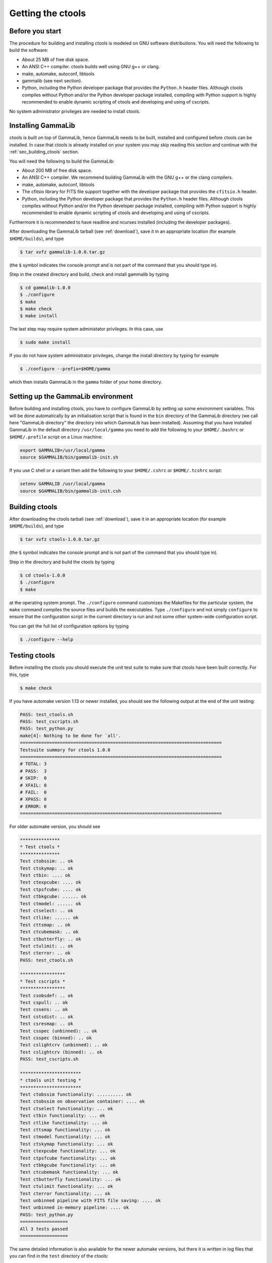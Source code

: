 .. _sec_getting:

Getting the ctools
==================

Before you start
----------------

The procedure for building and installing ctools is modeled on GNU
software distributions. You will need the following to build the
software:

-  About 25 MB of free disk space.

-  An ANSI C++ compiler. ctools builds well using GNU g++ or clang.

-  make, automake, autoconf, libtools

-  gammalib (see next section).

-  Python, including the Python developer package that provides the 
   ``Python.h`` header files. Although ctools compiles without Python and/or
   the Python developer package installed, compiling with Python support
   is highly recommended to enable dynamic scripting of ctools and
   developing and using of cscripts.

No system administrator privileges are needed to install ctools.


.. _sec_installing_gammalib:

Installing GammaLib
-------------------

ctools is built on top of GammaLib, hence GammaLib needs to be built,
installed and configured before ctools can be installed. In case that
ctools is already installed on your system you may skip reading this
section and continue with the :ref:`sec_building_ctools` section.

You will need the following to build the GammaLib:

-  About 200 MB of free disk space.

-  An ANSI C++ compiler. We recommend building GammaLib with the GNU g++
   or the clang compilers.

-  make, automake, autoconf, libtools

-  The cfitsio library for FITS file support together with the developer
   package that provides the ``cfitsio.h`` header.

-  Python, including the Python developer package that provides the 
   ``Python.h`` header files. Although ctools compiles without Python and/or
   the Python developer package installed, compiling with Python support
   is highly recommended to enable dynamic scripting of ctools and
   developing and using of cscripts.

Furthermore it is recommended to have readline and ncurses installed
(including the developer packages).

After downloading the GammaLib tarball (see :ref:`download`), save it
in an appropriate location (for example ``$HOME/builds``), and type

.. code-block:: bash

  $ tar xvfz gammalib-1.0.0.tar.gz

(the ``$`` symbol indicates the console prompt and is not part of the
command that you should type in).

Step in the created directory and build, check and install gammalib by
typing

.. code-block:: bash

  $ cd gammalib-1.0.0
  $ ./configure
  $ make
  $ make check
  $ make install

The last step may require system administator privileges. In this case,
use

.. code-block:: bash

  $ sudo make install

If you do not have system administrator privileges, change the install
directory by typing for example

.. code-block:: bash

  $ ./configure --prefix=$HOME/gamma

which then installs GammaLib in the ``gamma`` folder of your home
directory.


.. _sec_setup_gammalib:

Setting up the GammaLib environment
-----------------------------------

Before building and installing ctools, you have to configure GammaLib by
setting up some environment variables. This will be done automatically by
an initialisation script that is found in the ``bin`` directory of the 
GammaLib directory (we call here "GammaLib directory" the directory into
which GammaLib has been installed). Assuming that you have installed 
GammaLib in the default directory ``/usr/local/gamma`` you need to add the
following to your ``$HOME/.bashrc`` or ``$HOME/.profile`` script on a Linux 
machine:

.. code-block:: bash

  export GAMMALIB=/usr/local/gamma
  source $GAMMALIB/bin/gammalib-init.sh

If you use C shell or a variant then add the following to your 
``$HOME/.cshrc`` or ``$HOME/.tcshrc`` script:

.. code-block:: csh

  setenv GAMMALIB /usr/local/gamma
  source $GAMMALIB/bin/gammalib-init.csh


.. _sec_building_ctools:

Building ctools
---------------

After downloading the ctools tarball (see :ref:`download`), save it in 
an appropriate location (for example ``$HOME/builds``), and type

.. code-block:: bash

  $ tar xvfz ctools-1.0.0.tar.gz

(the ``$`` symbol indicates the console prompt and is not part of the
command that you should type in).

Step in the directory and build the ctools by typing

.. code-block:: bash

  $ cd ctools-1.0.0
  $ ./configure
  $ make

at the operating system prompt. The ``./configure`` command customizes
the Makefiles for the particular system, the ``make`` command compiles
the source files and builds the executables. Type ``./configure`` and
not simply ``configure`` to ensure that the configuration script in the
current directory is run and not some other system-wide configuration script. 

You can get the full list of configuration options by typing

.. code-block:: bash

  $ ./configure --help


.. _sec_testing_ctools:

Testing ctools
--------------

Before installing the ctools you should execute the unit test suite to 
make sure that ctools have been built correctly. For this, type

.. code-block:: bash

  $ make check

If you have automake version 1.13 or newer installed, you should see the
following output at the end of the unit testing:

.. code-block:: bash

  PASS: test_ctools.sh
  PASS: test_cscripts.sh
  PASS: test_python.py
  make[4]: Nothing to be done for `all'.
  ============================================================================
  Testsuite summary for ctools 1.0.0
  ============================================================================
  # TOTAL: 3
  # PASS:  3
  # SKIP:  0
  # XFAIL: 0
  # FAIL:  0
  # XPASS: 0
  # ERROR: 0
  ============================================================================

For older automake version, you should see

.. code-block:: bash

  ***************
  * Test ctools *
  ***************
  Test ctobssim: .. ok
  Test ctskymap: .. ok
  Test ctbin: .... ok
  Test ctexpcube: .... ok
  Test ctpsfcube: .... ok
  Test ctbkgcube: ...... ok
  Test ctmodel: ...... ok
  Test ctselect: .. ok
  Test ctlike: ...... ok
  Test cttsmap: .. ok
  Test ctcubemask: .. ok
  Test ctbutterfly: .. ok
  Test ctulimit: .. ok
  Test cterror: .. ok
  PASS: test_ctools.sh

  *****************
  * Test cscripts *
  *****************
  Test csobsdef: .. ok
  Test cspull: .. ok
  Test cssens: .. ok
  Test cstsdist: .. ok
  Test csresmap: .. ok
  Test csspec (unbinned): .. ok
  Test csspec (binned): .. ok
  Test cslightcrv (unbinned): .. ok
  Test cslightcrv (binned): .. ok
  PASS: test_cscripts.sh

  ***********************
  * ctools unit testing *
  ***********************
  Test ctobssim functionality: .......... ok
  Test ctobssim on observation container: .... ok
  Test ctselect functionality: ... ok
  Test ctbin functionality: ... ok
  Test ctlike functionality: ... ok
  Test cttsmap functionality: ... ok
  Test ctmodel functionality: ... ok
  Test ctskymap functionality: ... ok
  Test ctexpcube functionality: ... ok
  Test ctpsfcube functionality: ... ok
  Test ctbkgcube functionality: ... ok
  Test ctcubemask functionality: ... ok
  Test ctbutterfly functionality: ... ok
  Test ctulimit functionality: ... ok
  Test cterror functionality: ... ok
  Test unbinned pipeline with FITS file saving: .... ok
  Test unbinned in-memory pipeline: .... ok
  PASS: test_python.py
  ==================
  All 3 tests passed
  ==================

The same detailed information is also available for the newer automake 
versions, but there it is written in log files that you can find in the 
``test`` directory of the ctools:

.. code-block:: bash

  test_ctools.sh.log
  test_cscripts.sh.log
  test_python.py.log

If you do not see the same output, but a failure message, please check
first the :ref:`issues` section. If you cannot fix the problem, please
create an issue on the ctools tracker
`here <https://cta-redmine.irap.omp.eu/projects/ctools>`_.

.. _sec_installing_ctools:

Installing ctools
-----------------

Now you are ready to install the ctools by typing

.. code-block:: bash

  $ make install

If the destination directory is owned by ``root`` (which is normally the 
case when using the default), administrator privileges are needed for
installation. In this case, type

.. code-block:: bash

  $ sudo make install

By default, the install directory is set to ``/usr/local/gamma``. To 
change the install directory (for example in case that you do not
have system administrator privileges), an optional ``--prefix`` argument
can be given, for example:

.. code-block:: bash

  $ ./configure --prefix=$HOME/gamma

.. _sec_setup_ctools:

Setting up the ctools environment
---------------------------------

You have to configure ctools by setting up some environment variables. This
will be done automatically by an initialisation script that is found in the
``bin`` directory of the ctools installation. 
Assuming that you have installed ctools into ``/usr/local/gamma`` you need
to add the following to your ``$HOME/.bashrc`` or ``$HOME/.profile`` script
on a Linux machine:

.. code-block:: bash

  export CTOOLS=/usr/local/gamma
  source $CTOOLS/bin/ctools-init.sh

If you use C shell or a variant then add the following to your 
``$HOME/.cshrc`` or ``$HOME/.tcshrc`` script:

.. code-block:: csh

  setenv CTOOLS /usr/local/gamma
  source $CTOOLS/bin/ctools-init.csh

.. _sec_check_ctools_setup:

Checking your setup
-------------------

Now you should be ready to get started using Gammalib and ctools.

As a quick check that your setup is okay you can run ``csinfo check``:

.. code-block:: bash

  $ csinfo check

  Gammalib / ctools setup check:

     GAMMALIB environment variable ... ok
     CTOOLS   environment variable ... ok
     gammalib Python import .......... ok
     ctools   Python import .......... ok

     ===> Your Gammalib / ctools setup is OK.

If the setup is not okay, run the ``csinfo info`` command to print
detailed information about your setup. There's also a ``csinfo list``
command to quickly list the available tools.


.. _sec_known_problems:

Known problems
--------------

In case you encounter problem, please check the list of known
:ref:`installation_issues`.
If you encounter problems during the GammaLib installation, please
check the list of
`known GammaLib issues <http://cta.irap.omp.eu/gammalib/doc/html/issues.html>`_.
If you cannot solve your problems, please create an issue on the
ctools tracker
`here <https://cta-redmine.irap.omp.eu/projects/ctools>`_.
